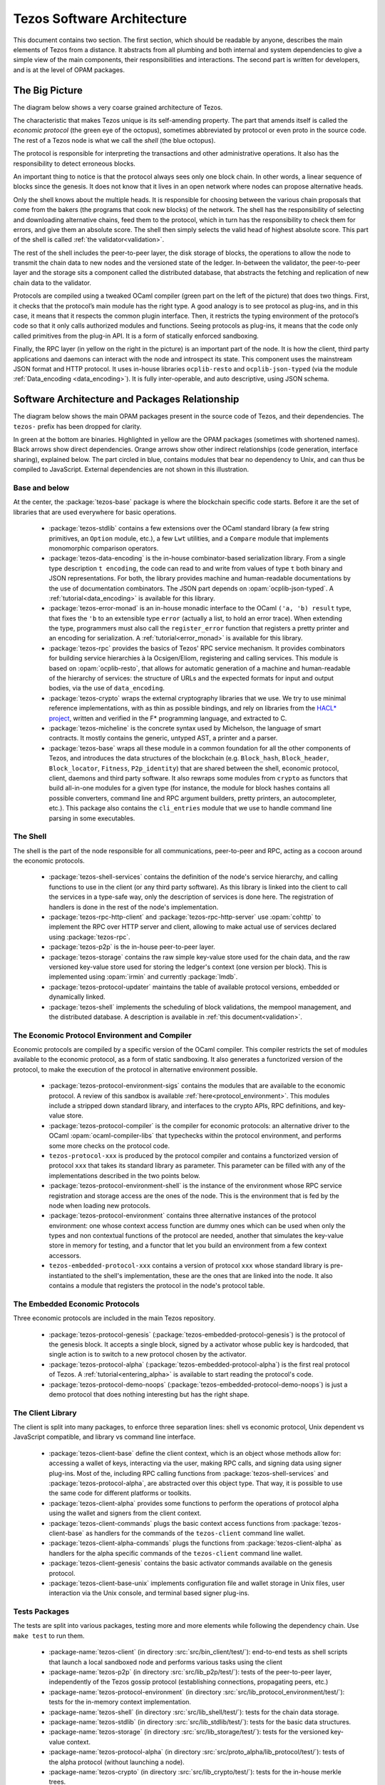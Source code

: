 .. _software_architecture:

Tezos Software Architecture
===========================

This document contains two section. The first section, which should be
readable by anyone, describes the main elements of Tezos from a
distance. It abstracts from all plumbing and both internal and system
dependencies to give a simple view of the main components, their
responsibilities and interactions. The second part is written for
developers, and is at the level of OPAM packages.

The Big Picture
---------------
.. _the_big_picture:

The diagram below shows a very coarse grained architecture of Tezos.

|Tezos architecture diagram|

The characteristic that makes Tezos unique is its self-amending
property. The part that amends itself is called the *economic protocol*
(the green eye of the octopus), sometimes abbreviated by protocol or
even proto in the source code. The rest of a Tezos node is what we call
the *shell* (the blue octopus).

The protocol is responsible for interpreting the transactions and other
administrative operations. It also has the responsibility to detect
erroneous blocks.

An important thing to notice is that the protocol always sees only one
block chain. In other words, a linear sequence of blocks since the
genesis. It does not know that it lives in an open network where nodes
can propose alternative heads.

Only the shell knows about the multiple heads. It is responsible for
choosing between the various chain proposals that come from the bakers
(the programs that cook new blocks) of the network. The shell has the
responsibility of selecting and downloading alternative chains, feed
them to the protocol, which in turn has the responsibility to check them
for errors, and give them an absolute score. The shell then simply
selects the valid head of highest absolute score. This part of the shell
is called :ref:`the validator<validation>`.

The rest of the shell includes the peer-to-peer layer, the disk storage
of blocks, the operations to allow the node to transmit the chain data
to new nodes and the versioned state of the ledger. In-between the
validator, the peer-to-peer layer and the storage sits a component
called the distributed database, that abstracts the fetching and
replication of new chain data to the validator.

Protocols are compiled using a tweaked OCaml compiler (green part on the
left of the picture) that does two things. First, it checks that the
protocol’s main module has the right type. A good analogy is to see
protocol as plug-ins, and in this case, it means that it respects the
common plugin interface. Then, it restricts the typing environment of
the protocol’s code so that it only calls authorized modules and
functions. Seeing protocols as plug-ins, it means that the code only
called primitives from the plug-in API. It is a form of statically
enforced sandboxing.

Finally, the RPC layer (in yellow on the right in the picture) is an
important part of the node. It is how the client, third party
applications and daemons can interact with the node and introspect its
state. This component uses the mainstream JSON format and HTTP protocol.
It uses in-house libraries ``ocplib-resto`` and ``ocplib-json-typed``
(via the module :ref:`Data_encoding <data_encoding>`). It
is fully inter-operable, and auto descriptive, using JSON schema.

.. |Tezos architecture diagram| image:: octopus.svg


Software Architecture and Packages Relationship
------------------------------------------------
.. _packages:

The diagram below shows the main OPAM packages present in the source
code of Tezos, and their dependencies. The ``tezos-`` prefix has been
dropped for clarity.

|Tezos source packages diagram|

In green at the bottom are binaries. Highlighted in yellow are the OPAM
packages (sometimes with shortened names). Black arrows show direct
dependencies. Orange arrows show other indirect relationships (code
generation, interface sharing), explained below. The part circled in
blue, contains modules that bear no dependency to Unix, and can thus
be compiled to JavaScript. External dependencies are not shown in this
illustration.

Base and below
~~~~~~~~~~~~~~

At the center, the :package:`tezos-base` package is where
the blockchain specific code starts. Before it are the set of libraries
that are used everywhere for basic operations.

 - :package:`tezos-stdlib` contains a few extensions over the
   OCaml standard library (a few string primitives, an ``Option``
   module, etc.), a few ``Lwt`` utilities, and a ``Compare`` module
   that implements monomorphic comparison operators.
 - :package:`tezos-data-encoding` is the in-house
   combinator-based serialization library. From a single type
   description ``t encoding``, the code can read to and write from
   values of type ``t`` both binary and JSON representations. For
   both, the library provides machine and human-readable documentations
   by the use of documentation combinators. The JSON part depends on
   :opam:`ocplib-json-typed`.
   A :ref:`tutorial<data_encoding>` is available for this library.
 - :package:`tezos-error-monad` is an in-house monadic
   interface to the OCaml ``('a, 'b) result`` type, that fixes the
   ``'b`` to an extensible type ``error`` (actually a list, to hold an
   error trace). When extending the type, programmers must also call
   the ``register_error`` function that registers a pretty printer and
   an encoding for serialization.
   A :ref:`tutorial<error_monad>` is available for this library.
 - :package:`tezos-rpc` provides the basics of Tezos' RPC service
   mechanism. It provides combinators for building service hierarchies
   à la Ocsigen/Eliom, registering and calling services. This module
   is based on :opam:`ocplib-resto`, that allows for automatic
   generation of a machine and human-readable of the hierarchy of
   services: the structure of URLs and the expected formats for input
   and output bodies, via the use of ``data_encoding``.
 - :package:`tezos-crypto` wraps the external cryptography
   libraries that we use. We try to use minimal reference
   implementations, with as thin as possible bindings, and
   rely on libraries from the
   `HACL* project <https://github.com/project-everest/hacl-star>`_,
   written and verified in the F* programming language, and extracted
   to C.
 - :package:`tezos-micheline` is the concrete syntax used by
   Michelson, the language of smart contracts. It mostly contains the
   generic, untyped AST, a printer and a parser.
 - :package:`tezos-base` wraps all these module in a common foundation
   for all the other components of Tezos, and introduces the data
   structures of the blockchain (e.g. ``Block_hash``,
   ``Block_header``, ``Block_locator``, ``Fitness``, ``P2p_identity``)
   that are shared between the shell, economic protocol, client,
   daemons and third party software. It also rewraps some modules from
   ``crypto`` as functors that build all-in-one modules for a given
   type (for instance, the module for block hashes contains all
   possible converters, command line and RPC argument builders, pretty
   printers, an autocompleter, etc.). This package also contains the
   ``cli_entries`` module that we use to handle command line parsing
   in some executables.

The Shell
~~~~~~~~~

The shell is the part of the node responsible for all communications,
peer-to-peer and RPC, acting as a cocoon around the economic
protocols.

  - :package:`tezos-shell-services` contains the definition of the
    node's service hierarchy, and calling functions to use in the
    client (or any third party software). As this library is linked
    into the client to call the services in a type-safe way, only the
    description of services is done here. The registration of handlers
    is done in the rest of the node's implementation.
  - :package:`tezos-rpc-http-client` and :package:`tezos-rpc-http-server`
    use :opam:`cohttp` to implement the RPC
    over HTTP server and client, allowing to make actual use of
    services declared using :package:`tezos-rpc`.
  - :package:`tezos-p2p` is the in-house peer-to-peer layer.
  - :package:`tezos-storage` contains the raw simple key-value store
    used for the chain data, and the raw versioned key-value store
    used for storing the ledger's context (one version per
    block). This is implemented using :opam:`irmin` and currently
    :package:`lmdb`.
  - :package:`tezos-protocol-updater` maintains the table of available
    protocol versions, embedded or dynamically linked.
  - :package:`tezos-shell` implements the scheduling of block
    validations, the mempool management, and the distributed database.
    A description is available in :ref:`this document<validation>`.

The Economic Protocol Environment and Compiler
~~~~~~~~~~~~~~~~~~~~~~~~~~~~~~~~~~~~~~~~~~~~~~

Economic protocols are compiled by a specific version of the OCaml
compiler. This compiler restricts the set of modules available to the
economic protocol, as a form of static sandboxing. It also generates a
functorized version of the protocol, to make the execution of the
protocol in alternative environment possible.

  - :package:`tezos-protocol-environment-sigs` contains the modules
    that are available to the economic protocol. A review of this
    sandbox is available :ref:`here<protocol_environment>`. This
    modules include a stripped down standard library, and interfaces
    to the crypto APIs, RPC definitions, and key-value store.

  - :package:`tezos-protocol-compiler` is the compiler for economic
    protocols: an alternative driver to the OCaml
    :opam:`ocaml-compiler-libs` that typechecks within the protocol
    environment, and performs some more checks on the protocol code.

  - ``tezos-protocol-xxx`` is produced by the protocol compiler
    and contains a functorized version of protocol ``xxx`` that takes its
    standard library as parameter. This parameter can be filled with
    any of the implementations described in the two points below.

  - :package:`tezos-protocol-environment-shell` is the instance of the
    environment whose RPC service registration and storage access are
    the ones of the node. This is the environment that is fed by the
    node when loading new protocols.

  - :package:`tezos-protocol-environment` contains three alternative
    instances of the protocol environment: one whose context access
    function are dummy ones which can be used when only the types and
    non contextual functions of the protocol are needed, another that
    simulates the key-value store in memory for testing, and a functor
    that let you build an environment from a few context accessors.

  - ``tezos-embedded-protocol-xxx`` contains a version of protocol
    ``xxx`` whose standard library is pre-instantiated to the shell's
    implementation, these are the ones that are linked into the
    node. It also contains a module that registers the protocol in the
    node's protocol table.

The Embedded Economic Protocols
~~~~~~~~~~~~~~~~~~~~~~~~~~~~~~~

Three economic protocols are included in the main Tezos repository.

  - :package:`tezos-protocol-genesis`
    (:package:`tezos-embedded-protocol-genesis`) is the protocol of
    the genesis block. It accepts a single block, signed by a activator
    whose public key is hardcoded, that single action is to switch to
    a new protocol chosen by the activator.
  - :package:`tezos-protocol-alpha`
    (:package:`tezos-embedded-protocol-alpha`) is the first real
    protocol of Tezos. A :ref:`tutorial<entering_alpha>` is available
    to start reading the protocol's code.
  - :package:`tezos-protocol-demo-noops`
    (:package:`tezos-embedded-protocol-demo-noops`) is just a demo protocol
    that does nothing interesting but has the right shape.

The Client Library
~~~~~~~~~~~~~~~~~~

The client is split into many packages, to enforce three separation
lines: shell vs economic protocol, Unix dependent vs JavaScript
compatible, and library vs command line interface.

  - :package:`tezos-client-base` define the client context, which is
    an object whose methods allow for: accessing a wallet of keys,
    interacting via the user, making RPC calls, and signing data using
    signer plug-ins. Most of the, including RPC calling functions from
    :package:`tezos-shell-services` and
    :package:`tezos-protocol-alpha`, are abstracted over this object
    type. That way, it is possible to use the same code for different
    platforms or toolkits.
  - :package:`tezos-client-alpha` provides some functions to perform
    the operations of protocol alpha using the wallet and signers from
    the client context.
  - :package:`tezos-client-commands` plugs the basic context access
    functions from :package:`tezos-client-base` as handlers for the
    commands of the ``tezos-client`` command line wallet.
  - :package:`tezos-client-alpha-commands` plugs the functions from
    :package:`tezos-client-alpha` as handlers for the alpha specific
    commands of the ``tezos-client`` command line wallet.
  - :package:`tezos-client-genesis` contains the basic activator
    commands available on the genesis protocol.
  - :package:`tezos-client-base-unix` implements configuration file
    and wallet storage in Unix files, user interaction via the Unix
    console, and terminal based signer plug-ins.

Tests Packages
~~~~~~~~~~~~~~

The tests are split into various packages, testing more and more
elements while following the dependency chain. Use ``make test`` to
run them.

 - :package-name:`tezos-client`
   (in directory :src:`src/bin_client/test/`):
   end-to-end tests as shell scripts that launch a local sandboxed node
   and performs various tasks using the client
 - :package-name:`tezos-p2p`
   (in directory :src:`src/lib_p2p/test/`):
   tests of the peer-to-peer layer, independently of the Tezos gossip
   protocol (establishing connections, propagating peers, etc.)
 - :package-name:`tezos-protocol-environment`
   (in directory :src:`src/lib_protocol_environment/test/`):
   tests for the in-memory context implementation.
 - :package-name:`tezos-shell`
   (in directory :src:`src/lib_shell/test/`):
   tests for the chain data storage.
 - :package-name:`tezos-stdlib`
   (in directory :src:`src/lib_stdlib/test/`):
   tests for the basic data structures.
 - :package-name:`tezos-storage`
   (in directory :src:`src/lib_storage/test/`):
   tests for the versioned key-value context.
 - :package-name:`tezos-protocol-alpha`
   (in directory :src:`src/proto_alpha/lib_protocol/test/`):
   tests of the alpha protocol (without launching a node).
 - :package-name:`tezos-crypto`
   (in directory :src:`src/lib_crypto/test/`):
   tests for the in-house merkle trees.
 - :package-name:`tezos-data-encoding`
   (in directory :src:`src/lib_data_encoding/test/`):
   tests for the JSON and binary serialization and deserialization.

The Final Executables
~~~~~~~~~~~~~~~~~~~~~

  - :package:`tezos-node` provides the node launcher binary
    ``tezos-node``. All the algorithmic being implemented in the
    shell, this package only implements the node's CLI. It also
    provides the sandboxed node shell script launcher (see the main
    readme).
  - :package:`tezos-client` provides the ``tezos-client`` and
    ``tezos-admin-client`` binaries. The former contains a small
    command line wallet, the latter an administration tool for the
    node. It also provides a shell script that configures a shell
    environment to interact with a sandboxed node.
  - :package:`tezos-baker-alpha` provides the ``tezos-baker-alpha``
    binary.
  - :package:`tezos-endorser-alpha` provides the ``tezos-endorser-alpha``
    binary.
  - :package:`tezos-accuser-alpha` provides the ``tezos-accuser-alpha``
    binary.
  - :package:`tezos-protocol-compiler` provides the
    ``tezos-protocol-compiler`` binary that is used by the node to
    compile new protocols on the fly, and that can be used for
    developing new protocols.

.. |Tezos source packages diagram| image:: packages.svg
